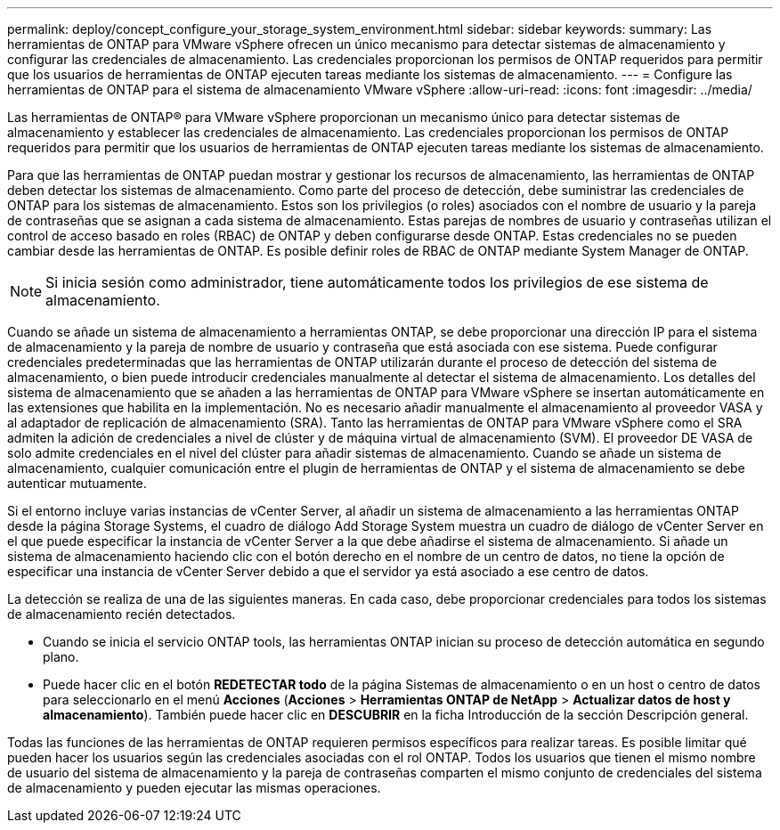 ---
permalink: deploy/concept_configure_your_storage_system_environment.html 
sidebar: sidebar 
keywords:  
summary: Las herramientas de ONTAP para VMware vSphere ofrecen un único mecanismo para detectar sistemas de almacenamiento y configurar las credenciales de almacenamiento. Las credenciales proporcionan los permisos de ONTAP requeridos para permitir que los usuarios de herramientas de ONTAP ejecuten tareas mediante los sistemas de almacenamiento. 
---
= Configure las herramientas de ONTAP para el sistema de almacenamiento VMware vSphere
:allow-uri-read: 
:icons: font
:imagesdir: ../media/


[role="lead"]
Las herramientas de ONTAP® para VMware vSphere proporcionan un mecanismo único para detectar sistemas de almacenamiento y establecer las credenciales de almacenamiento. Las credenciales proporcionan los permisos de ONTAP requeridos para permitir que los usuarios de herramientas de ONTAP ejecuten tareas mediante los sistemas de almacenamiento.

Para que las herramientas de ONTAP puedan mostrar y gestionar los recursos de almacenamiento, las herramientas de ONTAP deben detectar los sistemas de almacenamiento. Como parte del proceso de detección, debe suministrar las credenciales de ONTAP para los sistemas de almacenamiento. Estos son los privilegios (o roles) asociados con el nombre de usuario y la pareja de contraseñas que se asignan a cada sistema de almacenamiento. Estas parejas de nombres de usuario y contraseñas utilizan el control de acceso basado en roles (RBAC) de ONTAP y deben configurarse desde ONTAP. Estas credenciales no se pueden cambiar desde las herramientas de ONTAP. Es posible definir roles de RBAC de ONTAP mediante System Manager de ONTAP.


NOTE: Si inicia sesión como administrador, tiene automáticamente todos los privilegios de ese sistema de almacenamiento.

Cuando se añade un sistema de almacenamiento a herramientas ONTAP, se debe proporcionar una dirección IP para el sistema de almacenamiento y la pareja de nombre de usuario y contraseña que está asociada con ese sistema. Puede configurar credenciales predeterminadas que las herramientas de ONTAP utilizarán durante el proceso de detección del sistema de almacenamiento, o bien puede introducir credenciales manualmente al detectar el sistema de almacenamiento. Los detalles del sistema de almacenamiento que se añaden a las herramientas de ONTAP para VMware vSphere se insertan automáticamente en las extensiones que habilita en la implementación. No es necesario añadir manualmente el almacenamiento al proveedor VASA y al adaptador de replicación de almacenamiento (SRA). Tanto las herramientas de ONTAP para VMware vSphere como el SRA admiten la adición de credenciales a nivel de clúster y de máquina virtual de almacenamiento (SVM). El proveedor DE VASA de solo admite credenciales en el nivel del clúster para añadir sistemas de almacenamiento. Cuando se añade un sistema de almacenamiento, cualquier comunicación entre el plugin de herramientas de ONTAP y el sistema de almacenamiento se debe autenticar mutuamente.

Si el entorno incluye varias instancias de vCenter Server, al añadir un sistema de almacenamiento a las herramientas ONTAP desde la página Storage Systems, el cuadro de diálogo Add Storage System muestra un cuadro de diálogo de vCenter Server en el que puede especificar la instancia de vCenter Server a la que debe añadirse el sistema de almacenamiento. Si añade un sistema de almacenamiento haciendo clic con el botón derecho en el nombre de un centro de datos, no tiene la opción de especificar una instancia de vCenter Server debido a que el servidor ya está asociado a ese centro de datos.

La detección se realiza de una de las siguientes maneras. En cada caso, debe proporcionar credenciales para todos los sistemas de almacenamiento recién detectados.

* Cuando se inicia el servicio ONTAP tools, las herramientas ONTAP inician su proceso de detección automática en segundo plano.
* Puede hacer clic en el botón *REDETECTAR todo* de la página Sistemas de almacenamiento o en un host o centro de datos para seleccionarlo en el menú *Acciones* (*Acciones* > *Herramientas ONTAP de NetApp* > *Actualizar datos de host y almacenamiento*). También puede hacer clic en *DESCUBRIR* en la ficha Introducción de la sección Descripción general.


Todas las funciones de las herramientas de ONTAP requieren permisos específicos para realizar tareas. Es posible limitar qué pueden hacer los usuarios según las credenciales asociadas con el rol ONTAP. Todos los usuarios que tienen el mismo nombre de usuario del sistema de almacenamiento y la pareja de contraseñas comparten el mismo conjunto de credenciales del sistema de almacenamiento y pueden ejecutar las mismas operaciones.
